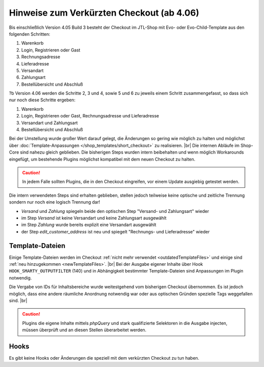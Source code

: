 Hinweise zum Verkürzten Checkout (ab 4.06)
==========================================

.. |br| raw:: html

   <br />

Bis einschließlich Version 4.05 Build 3 besteht der Checkout im JTL-Shop mit Evo- oder Evo-Child-Template aus den
folgenden Schritten:

1. Warenkorb
2. Login, Registrieren oder Gast
3. Rechnungsadresse
4. Lieferadresse
5. Versandart
6. Zahlungsart
7. Bestellübersicht und Abschluß

?b Version 4.06 werden die Schritte 2, 3 und 4, sowie 5 und 6 zu jeweils einem Schritt zusammengefasst, so dass sich
nur noch diese Schritte ergeben:

1. Warenkorb
2. Login, Registrieren oder Gast, Rechnungsadresse und Lieferadresse
3. Versandart und Zahlungsart
4. Bestellübersicht und Abschluß

Bei der Umstellung wurde großer Wert darauf gelegt, die Änderungen so gering wie möglich zu halten und möglichst über
:doc:`Template-Anpassungen </shop_templates/short_checkout>` zu realisieren. |br|
Die internen Abläufe im Shop-Core sind nahezu gleich geblieben. Die bisherigen Steps wurden intern beibehalten und
wenn möglich Workarounds eingefügt, um bestehende Plugins möglichst kompatibel mit dem neuen Checkout zu halten.

.. caution::

    In jedem Falle sollten Plugins, die in den Checkout eingreifen, vor einem Update ausgiebig getestet werden.

Die intern verwendeten Steps sind erhalten geblieben, stellen jedoch teilweise keine optische und zeitliche Trennung
sondern nur noch eine logisch Trennung dar!

* *Versand* und *Zahlung* spiegeln beide den optischen Step "Versand- und Zahlungsart" wieder
* im Step *Versand* ist keine Versandart und keine Zahlungsart ausgewählt
* im Step *Zahlung* wurde bereits explizit eine Versandart ausgewählt
* der Step *edit_customer_address* ist neu und spiegelt "Rechnungs- und Lieferadresse" wieder

Template-Dateien
----------------

Einige Template-Dateien werden im Checkout :ref:`nicht mehr verwendet <outdatedTemplateFiles>`
und einige sind :ref:`neu hinzugekommen <newTemplateFiles>`. |br|
Bei der Ausgabe eigener Inhalte über Hook ``HOOK_SMARTY_OUTPUTFILTER`` (140) und in Abhängigkeit bestimmter
Template-Dateien sind Anpassungen im Plugin notwendig.

Die Vergabe von IDs für Inhaltsbereiche wurde weitestgehend vom bisherigen Checkout übernommen. Es ist jedoch möglich,
dass eine andere räumliche Anordnung notwendig war oder aus optischen Gründen spezielle Tags weggefallen sind. |br|

.. caution::

    Plugins die eigene Inhalte mittels *phpQuery* und stark qualifizierte Selektoren in die Ausgabe injecten, müssen
    überprüft und an diesen Stellen überarbeitet werden.

Hooks
-----

Es gibt keine Hooks oder Änderungen die speziell mit dem verkürzten Checkout zu tun haben.
